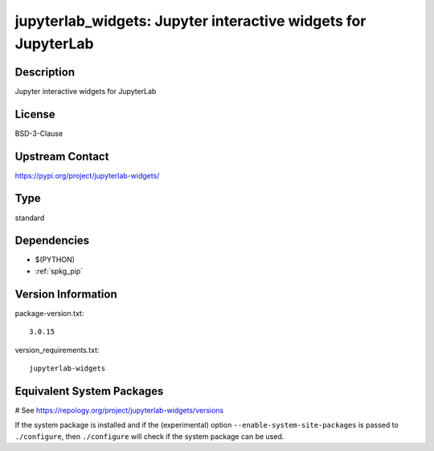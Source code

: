.. _spkg_jupyterlab_widgets:

jupyterlab_widgets: Jupyter interactive widgets for JupyterLab
==============================================================

Description
-----------

Jupyter interactive widgets for JupyterLab

License
-------

BSD-3-Clause

Upstream Contact
----------------

https://pypi.org/project/jupyterlab-widgets/



Type
----

standard


Dependencies
------------

- $(PYTHON)
- :ref:`spkg_pip`

Version Information
-------------------

package-version.txt::

    3.0.15

version_requirements.txt::

    jupyterlab-widgets

Equivalent System Packages
--------------------------

.. tab:: Arch Linux:

   .. CODE-BLOCK:: bash

       $ sudo pacman -S jupyterlab-widgets

.. tab:: FreeBSD:

   .. CODE-BLOCK:: bash

       $ sudo pkg install devel/py-jupyterlab-widgets

.. tab:: MacPorts:

   .. CODE-BLOCK:: bash

       $ sudo port install py-jupyterlab_widgets

.. tab:: openSUSE:

   .. CODE-BLOCK:: bash

       $ sudo zypper install python3\$\{PYTHON_MINOR\}-jupyterlab-widgets

# See https://repology.org/project/jupyterlab-widgets/versions

If the system package is installed and if the (experimental) option
``--enable-system-site-packages`` is passed to ``./configure``, then ``./configure`` will check if the system package can be used.
